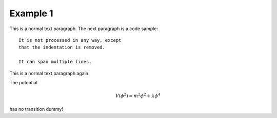 .. _example_1:

Example 1
==============

This is a normal text paragraph. The next paragraph is a code sample::

   It is not processed in any way, except
   that the indentation is removed.

   It can span multiple lines.

This is a normal text paragraph again.

The potential

.. math::
     V(\phi^2) = m^2 \phi^2 + \lambda \phi^4

has no transition dummy!


